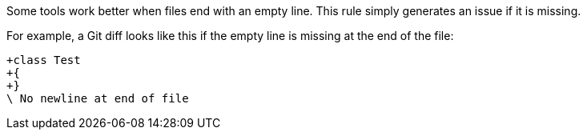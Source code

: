 Some tools work better when files end with an empty line.
This rule simply generates an issue if it is missing.

For example, a Git diff looks like this if the empty line is missing at the end of the file:

----
+class Test 
+{
+}
\ No newline at end of file
----
